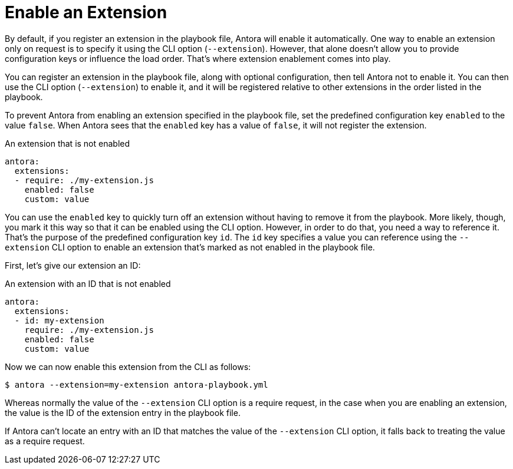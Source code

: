 = Enable an Extension

By default, if you register an extension in the playbook file, Antora will enable it automatically.
One way to enable an extension only on request is to specify it using the CLI option (`--extension`).
However, that alone doesn't allow you to provide configuration keys or influence the load order.
That's where extension enablement comes into play.

You can register an extension in the playbook file, along with optional configuration, then tell Antora not to enable it.
You can then use the CLI option (`--extension`) to enable it, and it will be registered relative to other extensions in the order listed in the playbook.

To prevent Antora from enabling an extension specified in the playbook file, set the predefined configuration key `enabled` to the value `false`.
When Antora sees that the `enabled` key has a value of `false`, it will not register the extension.

.An extension that is not enabled
[,yaml]
----
antora:
  extensions:
  - require: ./my-extension.js
    enabled: false
    custom: value
----

You can use the `enabled` key to quickly turn off an extension without having to remove it from the playbook.
More likely, though, you mark it this way so that it can be enabled using the CLI option.
However, in order to do that, you need a way to reference it.
That's the purpose of the predefined configuration key `id`.
The `id` key specifies a value you can reference using the `--extension` CLI option to enable an extension that's marked as not enabled in the playbook file.

First, let's give our extension an ID:

.An extension with an ID that is not enabled
[,yaml]
----
antora:
  extensions:
  - id: my-extension
    require: ./my-extension.js
    enabled: false
    custom: value
----

Now we can now enable this extension from the CLI as follows:

 $ antora --extension=my-extension antora-playbook.yml

Whereas normally the value of the `--extension` CLI option is a require request, in the case when you are enabling an extension, the value is the ID of the extension entry in the playbook file.

If Antora can't locate an entry with an ID that matches the value of the `--extension` CLI option, it falls back to treating the value as a require request.
